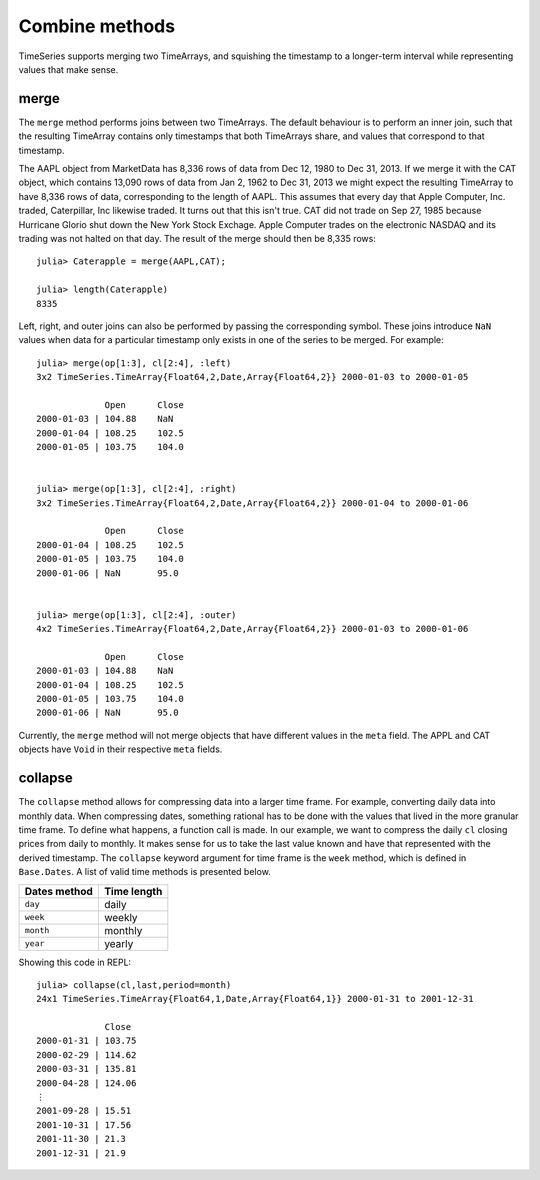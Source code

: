 Combine methods
===============

TimeSeries supports merging two TimeArrays, and squishing the timestamp to a longer-term interval while representing values
that make sense.

merge
-----

The ``merge`` method performs joins between two TimeArrays. The default behaviour is to perform an inner join, such that the resulting
TimeArray contains only timestamps that both TimeArrays share, and values that correspond to that timestamp.

The AAPL object from MarketData has 8,336 rows of data from Dec 12, 1980 to Dec 31, 2013. If we merge it with the CAT object, which
contains 13,090 rows of data from Jan 2, 1962 to Dec 31, 2013 we might expect the resulting TimeArray to have 8,336 rows of
data, corresponding to the length of AAPL. This assumes that every day that Apple Computer, Inc. traded, Caterpillar, Inc likewise
traded. It turns out that this isn't true. CAT did not trade on Sep 27, 1985 because Hurricane Glorio shut down the New York
Stock Exchage. Apple Computer trades on the electronic NASDAQ and its trading was not halted on that day. The result of the merge
should then be 8,335 rows::

    julia> Caterapple = merge(AAPL,CAT);

    julia> length(Caterapple)
    8335

Left, right, and outer joins can also be performed by passing the corresponding symbol. These joins introduce ``NaN`` values when data
for a particular timestamp only exists in one of the series to be merged. For example::

    julia> merge(op[1:3], cl[2:4], :left)
    3x2 TimeSeries.TimeArray{Float64,2,Date,Array{Float64,2}} 2000-01-03 to 2000-01-05

                 Open      Close
    2000-01-03 | 104.88    NaN
    2000-01-04 | 108.25    102.5
    2000-01-05 | 103.75    104.0


    julia> merge(op[1:3], cl[2:4], :right)
    3x2 TimeSeries.TimeArray{Float64,2,Date,Array{Float64,2}} 2000-01-04 to 2000-01-06

                 Open      Close
    2000-01-04 | 108.25    102.5
    2000-01-05 | 103.75    104.0
    2000-01-06 | NaN       95.0


    julia> merge(op[1:3], cl[2:4], :outer)
    4x2 TimeSeries.TimeArray{Float64,2,Date,Array{Float64,2}} 2000-01-03 to 2000-01-06

                 Open      Close
    2000-01-03 | 104.88    NaN
    2000-01-04 | 108.25    102.5
    2000-01-05 | 103.75    104.0
    2000-01-06 | NaN       95.0

Currently, the ``merge`` method will not merge objects that have different values in the ``meta`` field. The APPL and CAT objects
have ``Void`` in their respective ``meta`` fields.

collapse
--------

The ``collapse`` method allows for compressing data into a larger time frame. For example, converting daily data into monthly data.
When compressing dates, something rational has to be done with the values that lived in the more granular time frame. To define what
happens, a function call is made. In our example, we want to compress the daily ``cl`` closing prices from daily to monthly. It makes
sense for us to take the last value known and have that represented with the derived timestamp. The ``collapse`` keyword argument for
time frame is the ``week`` method, which is defined in ``Base.Dates``. A list of valid time methods is presented below.

+--------------+-------------+
| Dates method | Time length |
+==============+=============+
| ``day``      | daily       |
+--------------+-------------+
| ``week``     | weekly      |
+--------------+-------------+
| ``month``    | monthly     |
+--------------+-------------+
| ``year``     | yearly      |
+--------------+-------------+

Showing this code in REPL::

    julia> collapse(cl,last,period=month)
    24x1 TimeSeries.TimeArray{Float64,1,Date,Array{Float64,1}} 2000-01-31 to 2001-12-31

                 Close
    2000-01-31 | 103.75
    2000-02-29 | 114.62
    2000-03-31 | 135.81
    2000-04-28 | 124.06
    ⋮
    2001-09-28 | 15.51
    2001-10-31 | 17.56
    2001-11-30 | 21.3
    2001-12-31 | 21.9
